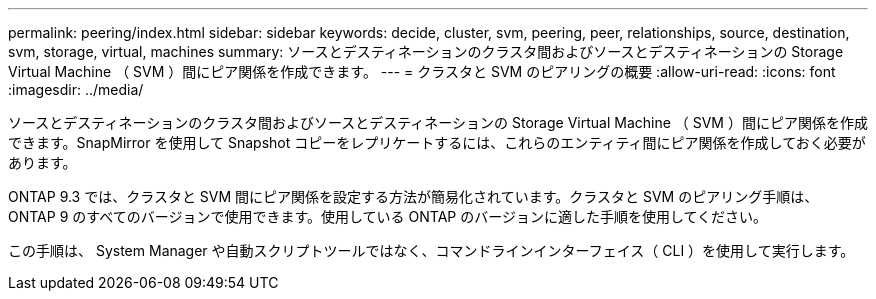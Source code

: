 ---
permalink: peering/index.html 
sidebar: sidebar 
keywords: decide, cluster, svm, peering, peer, relationships, source, destination, svm, storage, virtual, machines 
summary: ソースとデスティネーションのクラスタ間およびソースとデスティネーションの Storage Virtual Machine （ SVM ）間にピア関係を作成できます。 
---
= クラスタと SVM のピアリングの概要
:allow-uri-read: 
:icons: font
:imagesdir: ../media/


[role="lead"]
ソースとデスティネーションのクラスタ間およびソースとデスティネーションの Storage Virtual Machine （ SVM ）間にピア関係を作成できます。SnapMirror を使用して Snapshot コピーをレプリケートするには、これらのエンティティ間にピア関係を作成しておく必要があります。

ONTAP 9.3 では、クラスタと SVM 間にピア関係を設定する方法が簡易化されています。クラスタと SVM のピアリング手順は、 ONTAP 9 のすべてのバージョンで使用できます。使用している ONTAP のバージョンに適した手順を使用してください。

この手順は、 System Manager や自動スクリプトツールではなく、コマンドラインインターフェイス（ CLI ）を使用して実行します。
